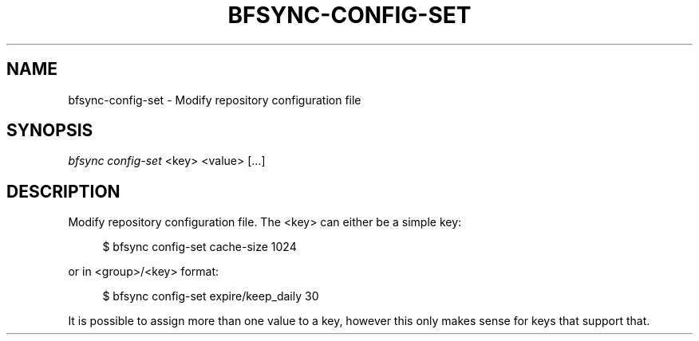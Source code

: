 '\" t
.\"     Title: bfsync-config-set
.\"    Author: [FIXME: author] [see http://docbook.sf.net/el/author]
.\" Generator: DocBook XSL Stylesheets v1.79.1 <http://docbook.sf.net/>
.\"      Date: 06/28/2018
.\"    Manual: \ \&
.\"    Source: \ \&
.\"  Language: English
.\"
.TH "BFSYNC\-CONFIG\-SET" "1" "06/28/2018" "\ \&" "\ \&"
.\" -----------------------------------------------------------------
.\" * Define some portability stuff
.\" -----------------------------------------------------------------
.\" ~~~~~~~~~~~~~~~~~~~~~~~~~~~~~~~~~~~~~~~~~~~~~~~~~~~~~~~~~~~~~~~~~
.\" http://bugs.debian.org/507673
.\" http://lists.gnu.org/archive/html/groff/2009-02/msg00013.html
.\" ~~~~~~~~~~~~~~~~~~~~~~~~~~~~~~~~~~~~~~~~~~~~~~~~~~~~~~~~~~~~~~~~~
.ie \n(.g .ds Aq \(aq
.el       .ds Aq '
.\" -----------------------------------------------------------------
.\" * set default formatting
.\" -----------------------------------------------------------------
.\" disable hyphenation
.nh
.\" disable justification (adjust text to left margin only)
.ad l
.\" -----------------------------------------------------------------
.\" * MAIN CONTENT STARTS HERE *
.\" -----------------------------------------------------------------
.SH "NAME"
bfsync-config-set \- Modify repository configuration file
.SH "SYNOPSIS"
.sp
.nf
\fIbfsync config\-set\fR <key> <value> [\&...]
.fi
.SH "DESCRIPTION"
.sp
Modify repository configuration file\&. The <key> can either be a simple key:
.sp
.if n \{\
.RS 4
.\}
.nf
$ bfsync config\-set cache\-size 1024
.fi
.if n \{\
.RE
.\}
.sp
or in <group>/<key> format:
.sp
.if n \{\
.RS 4
.\}
.nf
$ bfsync config\-set expire/keep_daily 30
.fi
.if n \{\
.RE
.\}
.sp
It is possible to assign more than one value to a key, however this only makes sense for keys that support that\&.
